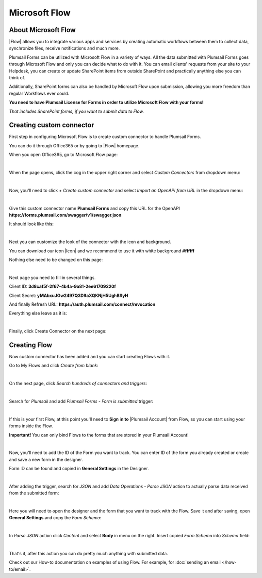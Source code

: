 Microsoft Flow
==================================================

About Microsoft Flow
-------------------------------------------------------------
|Flow| allows you to integrate various apps and services by creating 
automatic workflows between them to collect data, synchronize files, receive notifications and much more.

.. |Flow| raw:: html

   <a href="https://flow.microsoft.com/en-us/" target="_blank">Microsoft Flow</a>

Plumsail Forms can be utilized with Microsoft Flow in a variety of ways. 
All the data submitted with Plumsail Forms goes through Microsoft Flow and only you can decide what to do with it. 
You can email clients' requests from your site to your Helpdesk, you can create or update SharePoint items from outside SharePoint 
and practically anything else you can think of.

Additionally, SharePoint forms can also be handled by Microsoft Flow upon submission, allowing you more freedom than regular Workflows ever could.

**You need to have Plumsail License for Forms in order to utilize Microsoft Flow with your forms!**

*That includes SharePoint forms, if you want to submit data to Flow.*

Creating custom connector
-------------------------------------------------------------
First step in configuring Microsoft Flow is to create custom connector to handle Plumsail Forms. 

You can do it through Office365 or by going to |Flow| homepage.

When you open Office365, go to Microsoft Flow page:

.. image:: /images/flow/0_Flow.png
   :alt: Flow

|

When the page opens, click the cog in the upper right corner and select *Custom Connectors* from dropdown menu:

.. image:: /images/flow/1_CustomConnectors.png
   :alt: Custom Connectors

|

Now, you'll need to click *+ Create custom connector* and select *Import an OpenAPI from URL* in the dropdown menu:

.. image:: /images/flow/2_CreateCustomConnector.png
   :alt: Create custom connector

|

Give this custom connector name **Plumsail Forms** and copy this URL for the OpenAPI **https://forms.plumsail.com/swagger/v1/swagger.json**

It should look like this:

.. image:: /images/flow/3_CreateCustomConnectorWindow.png
   :alt: Input Name and URL

|

Next you can customize the look of the connector with the icon and background. 

You can download our icon |Icon| and we recommend to use it with white background **#ffffff**

Nothing else need to be changed on this page:

.. |Icon| raw:: html

   <a href="https://forms.plumsail.com/images/connector.png" target="_blank">here</a>

.. image:: /images/flow/4_AdjustIcon.png
   :alt: Adjust Icon

|

Next page you need to fill in several things.

Client ID: **3d8caf5f-2f67-4b4a-9a81-2ee61709220f**

Client Secret: **yMAbxuJGw2497Q3D9aXQKNjH5UghBSyH**

And finally Refresh URL: **https://auth.plumsail.com/connect/revocation**

Everything else leave as it is:

.. image:: /images/flow/5_OAuth.png
   :alt: OAuth

|

Finally, click Create Connector on the next page:

.. image:: /images/flow/6_CreateConnector.png
   :alt: Last click

Creating Flow
-------------------------------------------------------------

Now custom connector has been added and you can start creating Flows with it.

Go to My Flows and click *Create from blank*:

.. image:: /images/flow/8_MyFlows.png
   :alt: My Flows

|

On the next page, click *Search hundreds of connectors and triggers*:

.. image:: /images/flow/9_Search.png
   :alt: Search

|

Search for *Plumsail* and add *Plumsail Forms - Form is submitted* trigger:

.. image:: /images/flow/10_FormSubmittedTrigger.png
   :alt: Plumsail Forms - Form is submitted trigger

|

If this is your first Flow, at this point you'll need to **Sign in to** |Plumsail Account| from Flow, so you can start using your forms inside the Flow.

.. |Plumsail Account| raw:: html

   <a href="https://auth.plumsail.com/account/login" target="_blank"><b>Plumsail Account</b></a>

**Important!** You can only bind Flows to the forms that are stored in your Plumsail Account!

.. image:: /images/flow/11_Authorization.png
   :alt: Sign in to Plumsail Account

|

Now, you'll need to add the ID of the Form you want to track. You can enter ID of the form you already created or create and save a new form in the designer.

Form ID can be found and copied in **General Settings** in the Designer.

.. image:: /images/flow/11_FormID.png
   :alt: Form ID

|

After adding the trigger, search for *JSON* and add *Data Operations - Parse JSON* action to actually parse data received from the submitted form:

.. image:: /images/flow/12_ParseJSON.png
   :alt: Parse JSON

|

Here you will need to open the designer and the form that you want to track with the Flow. Save it and after saving, 
open **General Settings** and copy the *Form Schema*:

.. image:: /images/flow/13_FormSchema.png
   :alt: Form Schema

|

In *Parse JSON* action click *Content* and select **Body** in menu on the right. Insert copied *Form Schema* into *Schema* field:

.. image:: /images/flow/14_ParseJSONContent.png
   :alt: Form Schema

|

That's it, after this action you can do pretty much anything with submitted data.

Check out our How-to documentation on examples of using Flow. For example, for :doc:`sending an email </how-to/email>`.